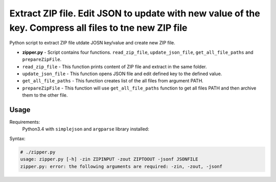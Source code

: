 *******************************************************************************************************
Extract ZIP file. Edit JSON to update with new value of the key. Compress all files to tne new ZIP file
*******************************************************************************************************

.. image:: https://img.shields.io/codecov/c/github/codecov/example-python.svg

Python script to extract ZIP file utdate JOSN key/value and create new ZIP file. 

* **zipper.py** - Script contains four functions. ``read_zip_file``, ``update_json_file``, ``get_all_file_paths`` and ``prepareZipFile``. 
* ``read_zip_file`` - This function prints content of ZIP file and extract in the same folder.
* ``update_json_file`` - This function opens JSON file and edit defined key to the defined value.
* ``get_all_file_paths`` - This function creates list of the all files from argument PATH.
* ``prepareZipFile`` - This function will use ``get_all_file_paths`` function to get all files PATH and then archive them to the other file.

=====
Usage
=====

Requirements:
    Python3.4 with ``simplejson`` and ``argparse`` library installed:
        

Syntax:

.. code-block:: bash

    # ./zipper.py
    usage: zipper.py [-h] -zin ZIPINPUT -zout ZIPTOOUT -jsonf JSONFILE
    zipper.py: error: the following arguments are required: -zin, -zout, -jsonf
..
